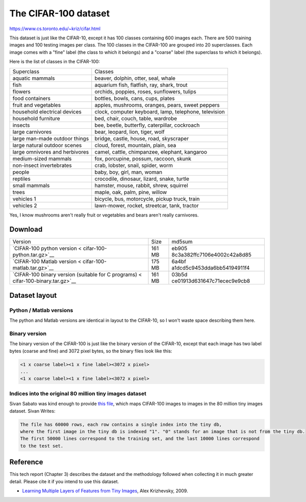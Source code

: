#####################
The CIFAR-100 dataset
#####################

`<https://www.cs.toronto.edu/~kriz/cifar.html>`_

This dataset is just like the CIFAR-10, except it has 100 classes containing
600 images each. There are 500 training images and 100 testing images per
class. The 100 classes in the CIFAR-100 are grouped into 20 superclasses. Each
image comes with a "fine" label (the class to which it belongs) and a "coarse"
label (the superclass to which it belongs).

Here is the list of classes in the CIFAR-100:

+--------------------------------+------------------------------------+
| Superclass                     | Classes                            |
+--------------------------------+------------------------------------+
| aquatic mammals                | beaver, dolphin, otter, seal,      |
|                                | whale                              |
+--------------------------------+------------------------------------+
| fish                           | aquarium fish, flatfish, ray,      |
|                                | shark, trout                       |
+--------------------------------+------------------------------------+
| flowers                        | orchids, poppies, roses,           |
|                                | sunflowers, tulips                 |
+--------------------------------+------------------------------------+
| food containers                | bottles, bowls, cans, cups, plates |
+--------------------------------+------------------------------------+
| fruit and vegetables           | apples, mushrooms, oranges, pears, |
|                                | sweet peppers                      |
+--------------------------------+------------------------------------+
| household electrical devices   | clock, computer keyboard, lamp,    |
|                                | telephone, television              |
+--------------------------------+------------------------------------+
| household furniture            | bed, chair, couch, table, wardrobe |
+--------------------------------+------------------------------------+
| insects                        | bee, beetle, butterfly,            |
|                                | caterpillar, cockroach             |
+--------------------------------+------------------------------------+
| large carnivores               | bear, leopard, lion, tiger, wolf   |
+--------------------------------+------------------------------------+
| large man-made outdoor things  | bridge, castle, house, road,       |
|                                | skyscraper                         |
+--------------------------------+------------------------------------+
| large natural outdoor scenes   | cloud, forest, mountain, plain,    |
|                                | sea                                |
+--------------------------------+------------------------------------+
| large omnivores and herbivores | camel, cattle, chimpanzee,         |
|                                | elephant, kangaroo                 |
+--------------------------------+------------------------------------+
| medium-sized mammals           | fox, porcupine, possum, raccoon,   |
|                                | skunk                              |
+--------------------------------+------------------------------------+
| non-insect invertebrates       | crab, lobster, snail, spider, worm |
+--------------------------------+------------------------------------+
| people                         | baby, boy, girl, man, woman        |
+--------------------------------+------------------------------------+
| reptiles                       | crocodile, dinosaur, lizard,       |
|                                | snake, turtle                      |
+--------------------------------+------------------------------------+
| small mammals                  | hamster, mouse, rabbit, shrew,     |
|                                | squirrel                           |
+--------------------------------+------------------------------------+
| trees                          | maple, oak, palm, pine, willow     |
+--------------------------------+------------------------------------+
| vehicles 1                     | bicycle, bus, motorcycle, pickup   |
|                                | truck, train                       |
+--------------------------------+------------------------------------+
| vehicles 2                     | lawn-mower, rocket, streetcar,     |
|                                | tank, tractor                      |
+--------------------------------+------------------------------------+

Yes, I know mushrooms aren't really fruit or vegetables and bears aren't really
carnivores.

********
Download
********

+-----------------------------+--------+-----------------------------+
| Version                     | Size   | md5sum                      |
+-----------------------------+--------+-----------------------------+
| `CIFAR-100 python           | 161 MB | eb905                       |
| version <                   |        | 8c3a382ffc7106e4002c42a8d85 |
| cifar-100-python.tar.gz>`__ |        |                             |
+-----------------------------+--------+-----------------------------+
| `CIFAR-100 Matlab           | 175 MB | 6a4bf                       |
| version <                   |        | a1dcd5c9453dda6bb54194911f4 |
| cifar-100-matlab.tar.gz>`__ |        |                             |
+-----------------------------+--------+-----------------------------+
| `CIFAR-100 binary version   | 161 MB | 03b5d                       |
| (suitable for C             |        | ce01913d631647c71ecec9e9cb8 |
| programs) <                 |        |                             |
| cifar-100-binary.tar.gz>`__ |        |                             |
+-----------------------------+--------+-----------------------------+


**************
Dataset layout
**************

Python / Matlab versions
========================

The python and Matlab versions are identical in layout to the CIFAR-10, so I
won't waste space describing them here.

Binary version
==============

The binary version of the CIFAR-100 is just like the binary version of the
CIFAR-10, except that each image has two label bytes (coarse and fine) and 3072
pixel bytes, so the binary files look like this:

.. code:: code

   <1 x coarse label><1 x fine label><3072 x pixel>
   ...
   <1 x coarse label><1 x fine label><3072 x pixel>

Indices into the original 80 million tiny images dataset
========================================================

Sivan Sabato was kind enough to provide `this file <cifar_indexes>`__, which
maps CIFAR-100 images to images in the 80 million tiny images dataset. Sivan
Writes:

.. code:: code

   The file has 60000 rows, each row contains a single index into the tiny db,
   where the first image in the tiny db is indexed "1". "0" stands for an image that is not from the tiny db.
   The first 50000 lines correspond to the training set, and the last 10000 lines correspond
   to the test set.

*********
Reference
*********

This tech report (Chapter 3) describes the dataset and the methodology followed
when collecting it in much greater detail. Please cite it if you intend to use
this dataset.

-  `Learning Multiple Layers of Features from Tiny Images
   <learning-features-2009-TR.pdf>`__, Alex Krizhevsky, 2009.
